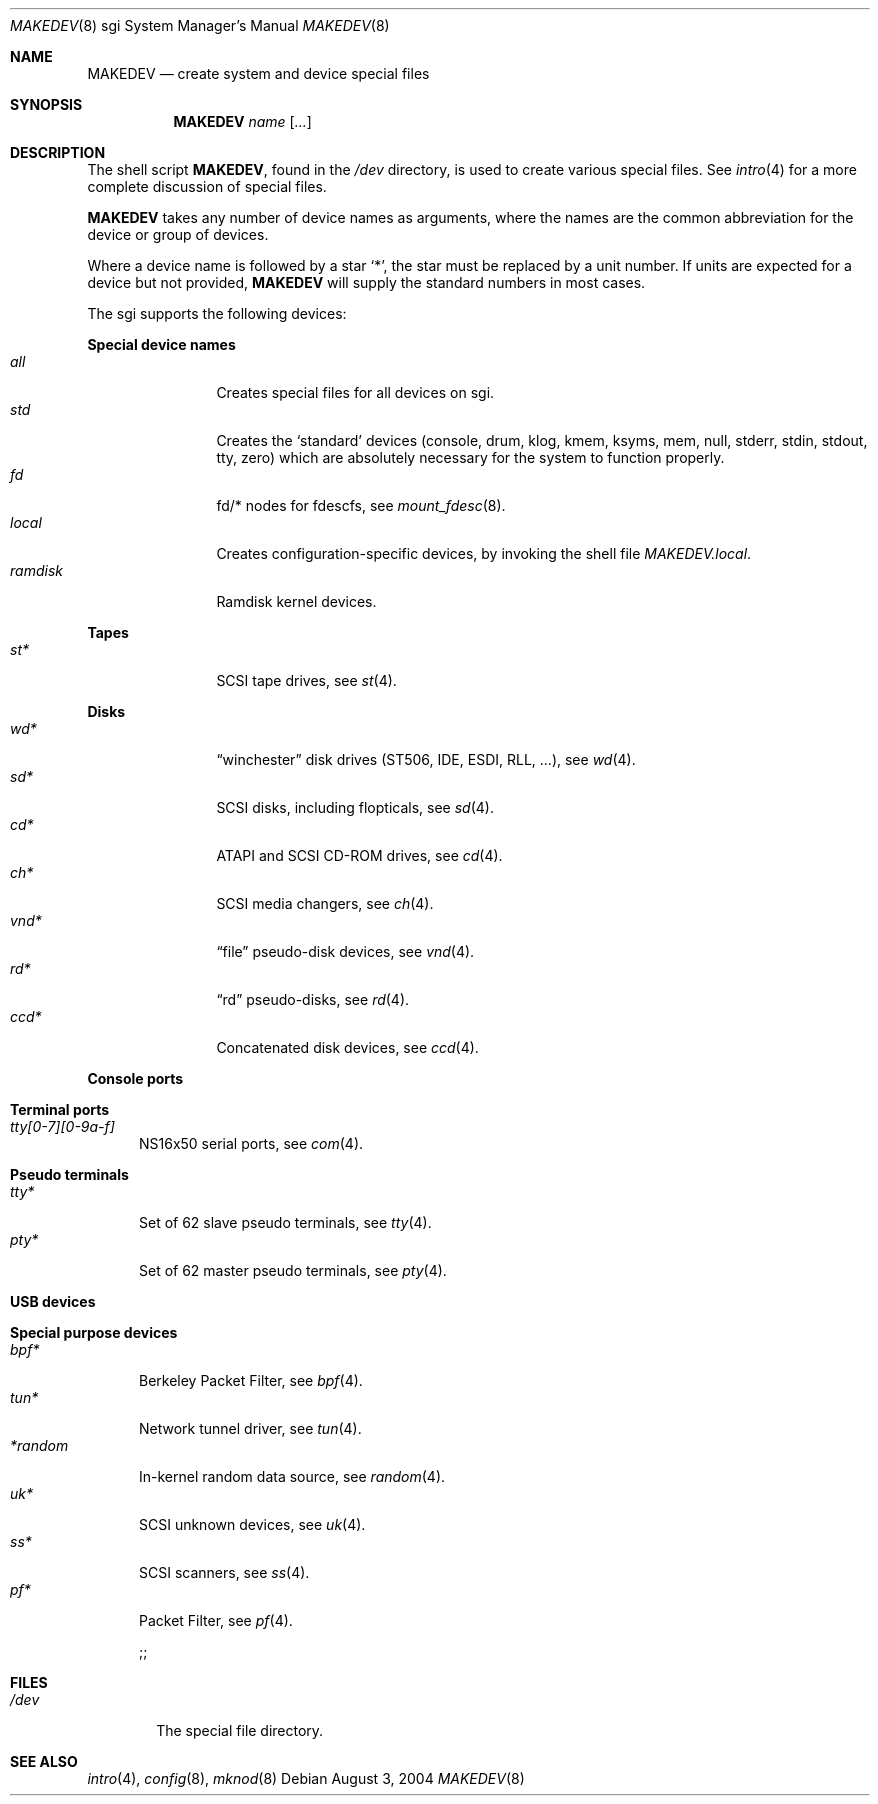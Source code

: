 .\" $OpenBSD$
.\"
.\" THIS FILE AUTOMATICALLY GENERATED.  DO NOT EDIT.
.\" generated from:
.\"
.\"	OpenBSD: etc.sgi/MAKEDEV.md,v 1.1 2004/08/06 21:58:22 pefo Exp 
.\"	OpenBSD: MAKEDEV.common,v 1.10 2004/06/03 18:36:59 grange Exp 
.\"	OpenBSD: MAKEDEV.man,v 1.3 2004/03/12 18:12:12 miod Exp 
.\"	OpenBSD: MAKEDEV.mansub,v 1.2 2004/02/20 19:13:01 miod Exp 
.\"
.\" Copyright (c) 2004, Miodrag Vallat
.\" Copyright (c) 2001-2004 Todd T. Fries <todd@OpenBSD.org>
.\"
.\" Permission to use, copy, modify, and distribute this software for any
.\" purpose with or without fee is hereby granted, provided that the above
.\" copyright notice and this permission notice appear in all copies.
.\"
.\" THE SOFTWARE IS PROVIDED "AS IS" AND THE AUTHOR DISCLAIMS ALL WARRANTIES
.\" WITH REGARD TO THIS SOFTWARE INCLUDING ALL IMPLIED WARRANTIES OF
.\" MERCHANTABILITY AND FITNESS. IN NO EVENT SHALL THE AUTHOR BE LIABLE FOR
.\" ANY SPECIAL, DIRECT, INDIRECT, OR CONSEQUENTIAL DAMAGES OR ANY DAMAGES
.\" WHATSOEVER RESULTING FROM LOSS OF USE, DATA OR PROFITS, WHETHER IN AN
.\" ACTION OF CONTRACT, NEGLIGENCE OR OTHER TORTIOUS ACTION, ARISING OUT OF
.\" OR IN CONNECTION WITH THE USE OR PERFORMANCE OF THIS SOFTWARE.
.\"
.Dd August  3, 2004
.Dt MAKEDEV 8 sgi
.Os
.Sh NAME
.Nm MAKEDEV
.Nd create system and device special files
.Sh SYNOPSIS
.Nm MAKEDEV
.Ar name
.Op Ar ...
.Sh DESCRIPTION
The shell script
.Nm ,
found in the
.Pa /dev
directory, is used to create various special files.
See
.Xr intro 4
for a more complete discussion of special files.
.Pp
.Nm
takes any number of device names as arguments, where the names are
the common abbreviation for the device or group of devices.
.Pp
Where a device name is followed by a star
.Sq * ,
the star must be replaced by a unit number.
If units are expected for a device but not provided,
.Nm
will supply the standard numbers in most cases.
.Pp
The sgi supports the following devices:
.Pp
.Sy Special device names
.Bl -tag -width tenletters -compact
.It Ar all
Creates special files for all devices on sgi.
.It Ar std
Creates the
.Sq standard
devices (console, drum, klog, kmem, ksyms, mem, null,
stderr, stdin, stdout, tty, zero)
which are absolutely necessary for the system to function properly.
.It Ar fd
fd/* nodes for fdescfs, see
.Xr mount_fdesc 8 .
.It Ar local
Creates configuration-specific devices, by invoking the shell file
.Pa MAKEDEV.local .
.It Ar ramdisk
Ramdisk kernel devices.
.El
.Pp
.Sy Tapes
.Bl -tag -width tenletters -compact
.It Ar st*
SCSI tape drives, see
.Xr st 4 .
.El
.Pp
.Sy Disks
.Bl -tag -width tenletters -compact
.It Ar wd*
.Dq winchester
disk drives (ST506, IDE, ESDI, RLL, ...), see
.Xr wd 4 .
.It Ar sd*
SCSI disks, including flopticals, see
.Xr sd 4 .
.It Ar cd*
ATAPI and SCSI CD-ROM drives, see
.Xr cd 4 .
.It Ar ch*
SCSI media changers, see
.Xr ch 4 .
.It Ar vnd*
.Dq file
pseudo-disk devices, see
.Xr vnd 4 .
.It Ar rd*
.Dq rd
pseudo-disks, see
.Xr rd 4 .
.It Ar ccd*
Concatenated disk devices, see
.Xr ccd 4 .
.El
.Pp
.Sy Console ports
.Bl -tag -width tenletters -compact
.El
.Pp
.Sy Terminal ports
.Bl -tag -width tenletters -compact
.It Ar tty[0-7][0-9a-f]
NS16x50 serial ports, see
.Xr com 4 .
.El
.Pp
.Sy Pseudo terminals
.Bl -tag -width tenletters -compact
.It Ar tty*
Set of 62 slave pseudo terminals, see
.Xr tty 4 .
.It Ar pty*
Set of 62 master pseudo terminals, see
.Xr pty 4 .
.El
.Pp
.Sy USB devices
.Bl -tag -width tenletters -compact
.El
.Pp
.Sy Special purpose devices
.Bl -tag -width tenletters -compact
.It Ar bpf*
Berkeley Packet Filter, see
.Xr bpf 4 .
.It Ar tun*
Network tunnel driver, see
.Xr tun 4 .
.It Ar *random
In-kernel random data source, see
.Xr random 4 .
.It Ar uk*
SCSI unknown devices, see
.Xr uk 4 .
.It Ar ss*
SCSI scanners, see
.Xr ss 4 .
.It Ar pf*
Packet Filter, see
.Xr pf 4 .

	;;


.El
.El
.Sh FILES
.Bl -tag -width /dev -compact
.It Pa /dev
The special file directory.
.El
.Sh SEE ALSO
.Xr intro 4 ,
.Xr config 8 ,
.Xr mknod 8

